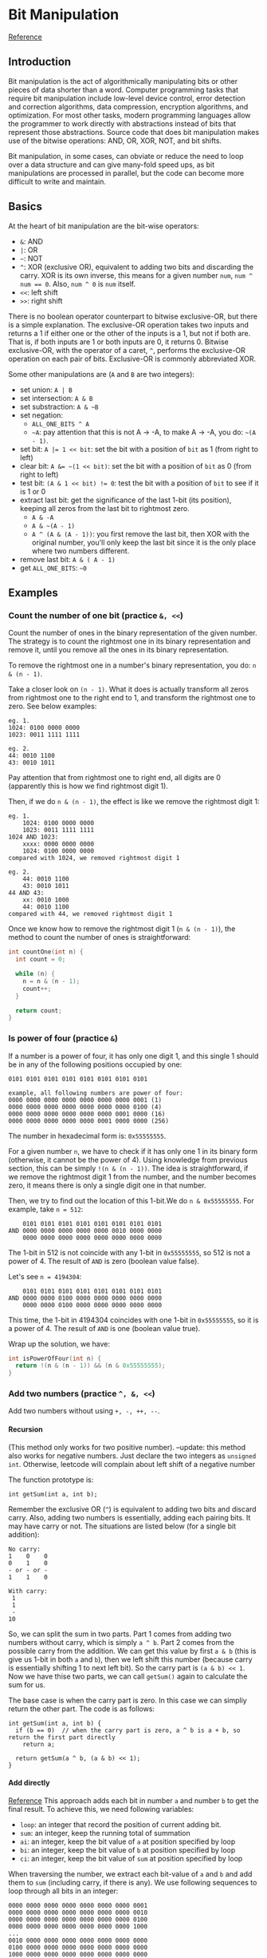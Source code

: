 #+STARTUP: indent
#+OPTIONS: H:6
#+LATEX_HEADER: \usepackage[margin=1in] {geometry}
#+LATEX_HEADER: \usepackage{parskip}
#+LATEX_HEADER: \setlength\parindent{0pt}
#+LATEX_HEADER: \linespread {1.0}
#+LATEX_HEADER: \setcounter{tocdepth} {3}
#+LATEX_HEADER: \setcounter{secnumdepth} {3}
#+LATEX_CLASS: article
#+LATEX_CLASS_OPTIONS: [12pt]
* Bit Manipulation
[[https://leetcode.com/problems/sum-of-two-integers/discuss/84278/A-summary%3A-how-to-use-bit-manipulation-to-solve-problems-easily-and-efficiently][Reference]]
** Introduction
Bit manipulation is the act of algorithmically manipulating bits or other pieces of data shorter than a word. Computer programming tasks that require bit manipulation include low-level device control, error detection and correction algorithms, data compression, encryption algorithms, and optimization. For most other tasks, modern programming languages allow the programmer to work directly with abstractions instead of bits that represent those abstractions. Source code that does bit manipulation makes use of the bitwise operations: AND, OR, XOR, NOT, and bit shifts.

Bit manipulation, in some cases, can obviate or reduce the need to loop over a data structure and can give many-fold speed ups, as bit manipulations are processed in parallel, but the code can become more difficult to write and maintain.
** Basics
At the heart of bit manipulation are the bit-wise operators:
- ~&~: AND
- ~|~: OR
- =~=: NOT
- ~^~: XOR (exclusive OR), equivalent to adding two bits and discarding the carry. XOR is its own inverse, this means for a given number ~num~, ~num ^ num == 0~. Also, ~num ^ 0~ is ~num~ itself.
- ~<<~: left shift
- ~>>~: right shift

There is no boolean operator counterpart to bitwise exclusive-OR, but there is a simple explanation. The exclusive-OR operation takes two inputs and returns a 1 if either one or the other of the inputs is a 1, but not if both are. That is, if both inputs are 1 or both inputs are 0, it returns 0. Bitwise exclusive-OR, with the operator of a caret, ~^~, performs the exclusive-OR operation on each pair of bits. Exclusive-OR is commonly abbreviated XOR.

Some other manipulations are (~A~ and ~B~ are two integers):
- set union: ~A | B~
- set intersection: ~A & B~
- set substraction: =A & ~B=
- set negation:
  - =ALL_ONE_BITS ^ A=
  - =~A=: pay attention that this is not A -> -A, to make A -> -A, you do: ~~(A - 1)~.
- set bit: ~A |= 1 << bit~: set the bit with a position of ~bit~ as 1 (from right to left)
- clear bit: ~A &= ~(1 << bit)~: set the bit with a position of ~bit~ as 0 (from right to left)
- test bit: ~(A & 1 << bit) != 0~: test the bit with a position of ~bit~ to see if it is 1 or 0
- extract last bit: get the significance of the last 1-bit (its position), keeping all zeros from the last bit to rightmost zero.
  - ~A & -A~
  - =A & ~(A - 1)=
  - ~A ^ (A & (A - 1))~: you first remove the last bit, then XOR with the original number, you'll only keep the last bit since it is the only place where two numbers different.
- remove last bit: ~A & ( A - 1)~
- get ~ALL_ONE_BITS~: =~0=
** Examples
*** Count the number of one bit (practice ~&, <<~)
Count the number of ones in the binary representation of the given number. The strategy is to count the rightmost one in its binary representation and remove it, until you remove all the ones in its binary representation.

To remove the rightmost one in a number's binary representation, you do: ~n & (n - 1)~.

Take a closer look on ~(n - 1)~. What it does is actually transform all zeros from rightmost one to the right end to 1, and transform the rightmost one to zero. See below examples:
#+BEGIN_EXAMPLE
eg. 1.
1024: 0100 0000 0000
1023: 0011 1111 1111

eg. 2.
44: 0010 1100
43: 0010 1011
#+END_EXAMPLE
Pay attention that from rightmost one to right end, all digits are 0 (apparently this is how we find rightmost digit 1).

Then, if we do ~n & (n - 1)~, the effect is like we remove the rightmost digit 1:
#+BEGIN_EXAMPLE
eg. 1.
    1024: 0100 0000 0000
    1023: 0011 1111 1111
1024 AND 1023:
    xxxx: 0000 0000 0000
    1024: 0100 0000 0000
compared with 1024, we removed rightmost digit 1

eg. 2.
    44: 0010 1100
    43: 0010 1011
44 AND 43:
    xx: 0010 1000
    44: 0010 1100
compared with 44, we removed rightmost digit 1
#+END_EXAMPLE

Once we know how to remove the rightmost digit 1 (~n & (n - 1)~), the method to count the number of ones is straightforward:
#+begin_src c
int countOne(int n) {
  int count = 0;
  
  while (n) {
    n = n & (n - 1);
    count++;
  }
  
  return count;
}
#+end_src
*** Is power of four (practice ~&~)
If a number is a power of four, it has only one digit 1, and this single 1 should be in any of the following positions occupied by one:
#+BEGIN_EXAMPLE
0101 0101 0101 0101 0101 0101 0101 0101

example, all following numbers are power of four:
0000 0000 0000 0000 0000 0000 0000 0001 (1)
0000 0000 0000 0000 0000 0000 0000 0100 (4)
0000 0000 0000 0000 0000 0000 0001 0000 (16)
0000 0000 0000 0000 0000 0001 0000 0000 (256)
#+END_EXAMPLE
The number in hexadecimal form is: ~0x55555555~.

For a given number ~n~, we have to check if it has only one 1 in its binary form (otherwise, it cannot be the power of 4). Using knowledge from previous section, this can be simply ~!(n & (n - 1))~. The idea is straightforward, if we remove the rightmost digit 1 from the number, and the number becomes zero, it means there is only a single digit one in that number.

Then, we try to find out the location of this 1-bit.We do ~n & 0x55555555~. For example, take ~n = 512~:
#+BEGIN_EXAMPLE
    0101 0101 0101 0101 0101 0101 0101 0101
AND 0000 0000 0000 0000 0000 0010 0000 0000
    0000 0000 0000 0000 0000 0000 0000 0000
#+END_EXAMPLE
The 1-bit in 512 is not coincide with any 1-bit in ~0x55555555~, so 512 is not a power of 4. The result of ~AND~ is zero (boolean value false).

Let's see ~n = 4194304~:
#+BEGIN_EXAMPLE
    0101 0101 0101 0101 0101 0101 0101 0101
AND 0000 0000 0100 0000 0000 0000 0000 0000
    0000 0000 0100 0000 0000 0000 0000 0000
#+END_EXAMPLE
This time, the 1-bit in 4194304 coincides with one 1-bit in ~0x55555555~, so it is a power of 4. The result of ~AND~ is one (boolean value true).

Wrap up the solution, we have:
#+begin_src c
int isPowerOfFour(int n) {
  return !(n & (n - 1)) && (n & 0x55555555);
}
#+end_src
*** Add two numbers (practice ~^, &, <<~)
Add two numbers without using ~+, -, ++, --~.
**** Recursion
(This method only works for two positive number).
--update: this method also works for negative numbers. Just declare the two integers as ~unsigned int~. Otherwise, leetcode will complain about left shift of a negative number

The function prototype is:
#+begin_src c++
int getSum(int a, int b);
#+end_src

Remember the exclusive OR (~^~) is equivalent to adding two bits and discard carry. Also, adding two numbers is essentially, adding each pairing bits. It may have carry or not. The situations are listed below (for a single bit addition):
#+BEGIN_EXAMPLE
No carry:
1    0    0
0    1    0
- or - or -
1    1    0

With carry:
 1
 1
 -
10
#+END_EXAMPLE
So, we can split the sum in two parts. Part 1 comes from adding two numbers without carry, which is simply ~a ^ b~. Part 2 comes from the possible carry from the addition. We can get this value by first ~a & b~ (this is give us 1-bit in both ~a~ and ~b~), then we left shift this number (because carry is essentially shifting 1 to next left bit). So the carry part is ~(a & b) << 1~. Now we have thise two parts, we can call ~getSum()~ again to calculate the sum for us.

The base case is when the carry part is zero. In this case we can simpliy return the other part. The code is as follows:
#+begin_src c++
int getSum(int a, int b) {
  if (b == 0)  // when the carry part is zero, a ^ b is a + b, so return the first part directly
    return a;

  return getSum(a ^ b, (a & b) << 1);
}
#+end_src
**** Add directly
[[https://stackoverflow.com/questions/700410/subtraction-without-minus-sign][Reference]]
This approach adds each bit in number ~a~ and number ~b~ to get the final result. To achieve this, we need following variables:
- ~loop~: an integer that record the position of current adding bit.
- ~sum~: an integer, keep the running total of summation
- ~ai~: an integer, keep the bit value of ~a~ at position specified by loop
- ~bi~: an integer, keep the bit value of ~b~ at position specified by loop
- ~ci~: an integer, keep the bit value of ~sum~ at position specified by loop

When traversing the number, we extract each bit-value of ~a~ and ~b~ and add them to ~sum~ (including carry, if there is any). We use following sequences to loop through all bits in an integer:
#+BEGIN_EXAMPLE
0000 0000 0000 0000 0000 0000 0000 0001
0000 0000 0000 0000 0000 0000 0000 0010
0000 0000 0000 0000 0000 0000 0000 0100
0000 0000 0000 0000 0000 0000 0000 1000
...
0010 0000 0000 0000 0000 0000 0000 0000
0100 0000 0000 0000 0000 0000 0000 0000
1000 0000 0000 0000 0000 0000 0000 0000
#+END_EXAMPLE
We can get this use a while loop and left shift:
#+begin_src c++
int loop = 1;
while (loop) {
  // ...
  loop = loop << 1;
  // ...
}
#+end_src

To extract the bit value where 1-bit in loop at, we simpliy:
#+begin_src c++
int loop = 1;
int sum = 0;
while (loop) {
  ai = a & loop;
  bi = b & loop;
  ci = sum & loop;
  
  loop = loop << 1;
}
#+end_src

Then, we first add the bit value in ~ai~ and ~bi~ to the same position in ~sum~, discarding carry right now:
#+begin_src c++
int loop = 1;
int sum = 0;
while (loop) {
  ai = a & loop;
  bi = b & loop;
  ci = sum & loop;
  sum = sum ^ ai ^ bi;
  loop = loop << 1;
}
#+end_src

Now we add carry. A carry should be added as long as any two of ~ai, bi, sum~ has a bit value of one. Also, only one carry is possible (you can draw a table listing all possible values of ~ai, bi, sum~ to verify this). Thus, the condition to add a carry is:
#+begin_src c++
(ai & bi) || (ci & ai) || (ci & bi)
#+end_src
To add a carry, we first move ~loop~ one bit left, then we do ~sum ^ loop~. This is because the bit at ~loop~'s current position (incremented) is 1 and the bit at ~sum~ is still 0, also, all other bits in ~sum~ will be kept (because all other bits in ~loop~ is 0). So we utilize the exclusive OR again:
#+begin_src c++
int loop = 1;
int sum = 0;
while (loop) {
  
  ai = a & loop;
  bi = b & loop;
  ci = sum & loop;
  
  sum = sum ^ ai ^ bi;
  loop = loop << 1;

  if ((ai & bi) || (ci & ai) || (ci & bi))
    sum = sum ^ loop;
}
#+end_src

Another thing worth noticing is, when ~loop~ reaches:
#+BEGIN_EXAMPLE
1000 0000 0000 0000 0000 0000 0000 0000
#+END_EXAMPLE
If we left shift it one more time, it becomes:
#+BEGIN_EXAMPLE
0000 0000 0000 0000 0000 0000 0000 0000
#+END_EXAMPLE
which is zero, then the while loop terminates. After the while loop terminates, we then return whatever inside ~sum~ as the summation result.

Interestingly, this method also works for adding numbers with different sign (negative numbers). But I don't know exactly why. I traced some examples, if the abs(negative) > abs(positive), then the leading 11111s (two-complements for negative number) will not disappear, following structure will kind of "regenerate" them:
#+BEGIN_EXAMPLE
0  this is 0 from positive operand
1  this is 1 from negative operand
0  this is carry (no carry)
-
1  results after adding carry, which is 1
#+END_EXAMPLE
the final result is negative.

if abs(negative) < abs(positive), all the leading 11111s will get eradicated one by one:
#+BEGIN_EXAMPLE
0  this is 0 from positive operand
1  this is 1 from negative operand
1  this is carry
-
0  results after adding carry, which is 0, carry goes to next bit
#+END_EXAMPLE
the final result is positive.

Code:
#+begin_src c++
  int getSum(int a, int b) {
    unsigned int ai;
    unsigned int bi;
    unsigned int ci;

    unsigned int sum = 0;
    unsigned int loop = 1;
    
    while (loop) {
      // extract current bit of a, b and sum
      ai = a & loop;
      bi = b & loop;
      ci = sum & loop;

      // add to sum, discard carry
      sum = sum ^ ai ^ bi;

      // move position
      loop = loop << 1;

      // add carry if there is any
      if ((ai & bi) || (ci & ai) || (ci & bi))
        sum = sum ^ loop;
    }

    return sum;    
  }
#+end_src
*** Missing number (practice ~^~)
Given an array containing n distinct numbers taken from 0, 1, ..., n, find the one that is missing from the array.

We'll use two properties of ~^~:
1. the XOR is its own inverse, which means ~num ^ num == 0~
2. any number XOR with zero is the number itself

From the problem we know that the range of index would be ~0~ to ~n - 1~, and possible value range is ~0~ to ~n~. Assume the array is sorted in ascending order (for illustration purpose, it still works for un-sorted array). We have two cases to consider: (1) the missing number is less than ~n~; (2) the missing number is ~n~;
**** Case 1: missing number is less than n
Assume the missing number in array is ~k~. We traverse the array from index ~0~ to ~n - 1~. We use ~0~ to XOR all index and all ~nums[index]~, we'll get:
#+BEGIN_EXAMPLE
0^0^0^1^1^...^(k-1)^(k-1)^k^(k+1)^...^(n-1)^n
#+END_EXAMPLE
add parenthese to make it clearer:
#+BEGIN_EXAMPLE
0 ^ (0^0) ^ (1^1) ^...^ ((k-1)^(k-1)) ^ (k^(k+1)) ^...^ ((n-1)^n)
#+END_EXAMPLE
The first zero is what we use to XOR all index and ~nums[index]~. The first term in parenthese is index, which ranges from ~0~ to ~n - 1~. The second term is ~nums[index]~. We XOR them one by one. Notice that when index is ~k~, ~nums[k]~ is ~k + 1~, because ~k~ is missing in ~nums~. It is clear that if the array is unsorted, we can still get this structure by rearranging terms, since XOR is associative. Now, rearranging same terms together:
#+BEGIN_EXAMPLE
0 ^ (0^0) ^ (1^1) ^...^ ((k-1)^(k-1)) ^ ((k+1)^(k+1)) ^...^ ((n-1)^(n-1)) ^ n ^ k
#+END_EXAMPLE
~k~ is put to the end.

Now, use ~^~'s self-inverse property, we cancel out ~(i^i)~ terms:
#+BEGIN_EXAMPLE
0 ^ n ^ k
#+END_EXAMPLE
to find out the missing ~k~, we just need to XOR this with the size ~n~:
#+BEGIN_EXAMPLE
0 ^ n ^ n ^ k = 0 ^ k = k
#+END_EXAMPLE
**** Case 2: missing number is n
Using same technique, we use ~0~ to XOR all index and all ~nums[index]~, we'll get:
#+BEGIN_EXAMPLE
0^0^0^1^1^...^(n-1)^(n-1)
#+END_EXAMPLE
Cancel out all ~(i^i)~ terms, we have ~0~ left. Then if we XOR it with the size ~n~, we still get the missing number (in this case, ~n~). So, for both cases, we can use the same technique to solve it.
**** Solution
Get the result of ~0~ XOR each index (from ~0~ to ~n - 1~) and each number (~nums[i]~), then XOR the result with the size of the array ~nums.size()~.

The code is as follows:
#+begin_src c++
int missingNumber(vector<int>& nums) {
  int ret = nums.size();
  
  for (int i = 0; i < nums.size(); i++) {
    ret ^= i;
    ret ^= nums[i];
  }
  
  return ret;
}

#+end_src
*** Largest power of 2 (practice ~|~)
Given a number ~num~, find the largest power of 2 (the most significant bit in binary form) which is less than or equal to ~num~.
**** Solution 1: remove right 1-bit until only one left
This method uses the same technique as counting 1-bit. We remove the rightmost 1-bit until only a single 1-bit left:
#+begin_src c
long largest_power(long N) {
  int temp;

  while (temp = N & (N - 1))
    N = temp;

  return N;
}
#+end_src
**** Solution 2: use ~|~
The ~|~ operator will keep as many 1-bits as possible. Here, the thought is first changing all right side bits to 1, then we add 1 to the number and perform a right shift.
#+begin_src c++
long largest_power(long N) {
    //changing all right side bits to 1.
    N = N | (N>>1);
    N = N | (N>>2);
    N = N | (N>>4);
    N = N | (N>>8);
    N = N | (N>>16);
    return (N+1)>>1;
}
#+end_src
*** Reverse bits (practice ~|~)
Given an unsigned integer (32 bits), reverse the order of the bits.
**** Extract each bit and store the bit in another number
We traverse the number, extract the value on each bit in order, then we store this bit-information in another number (for example, we can use a zero integer to hold the result) in reverse order.

To traverse the whole number, we use a loop number, or mask, which is 1 initially, and left shift one bit at each iteration.

The code is as follows:
#+begin_src c++
uint32_t reverseBits(uint32_t n) {
  uint32_t ret = 0;  // to hold result
  uint32_t pos = 1;  // to loop over the num, mask

  for (int i = 31; i >= 0; i--, pos <<= 1)
    ret |= ((n & pos) == 0) ? 0 : 1 << i;  // (n & pos) should be in parenthese

  return ret;
}
#+end_src
~(n & pos)~ should be in parenthese, otherwise ~pos == 0~ will be evaluated first, then the truth value will be used to calculate ~n & bool~.
**** Solution 2: right shift input number repeatedly and collect rightmost bit
The rightmost bit in ~n~ can be extracted easily by ~n & 1~. To get the rightmost bit of ~n~ one by one, we can simpliy right shift it after we get the current rightmost bit. We store the information of extraced bit value in reverse order, i.e. from leftmost bit to rightmost bit, to a container initially set as zero (~ret~). Thus, the mask will be ~1 << 31~ this time (because the mask is used to record bit, not to extract value, when the current rightmost bit in ~n~ is 1, we do ~ret |= mask~ to record this 1-bit in the corresponding position in ~ret~).

The code is as follows:
#+begin_src c++
uint32_t reverseBits(unit32_t n) {
  unsigned int mask = 1 << 31, ret = 0;

  for (int i = 0; i < 32; ++i) {
    if (n & 1)
      ret |= mask;
    mask >>= 1;
    n >>= 1;
  }

  return ret;
}
#+end_src
**** Solution 3: write bit at rightmost bit and left shift result
In this approach, after we detect the bit value in input number, we set the bit at rightmost of our container as the result, then we perform a left shift to "push" the result to left. Repeat this until we extract all bits from the input number. Notice that we don't do left shift when the last bit is set (since it is the last one). In practice you can left shift ~ret~ first and then set value at the rightmost bit.

Code:
#+begin_src c++
uint32_t reverseBits(unit32_t n) {
  unsigned int ret = 0;

  for (int i = 0; i < 32; ++i, n >>= 1) {
    ret <<= 1;
    ret |= n & 1;
  }

  return ret;
}
#+end_src
*** ~&~ tricks
The ~&~ operator can be used to select bits on certain position. Some numbers with special binary pattern are listed below (with their hexadecimal value, which is easier to remember):
|     <c>      |                    <c>                    |
|     Hex      |                    Bin                    |
|--------------+-------------------------------------------|
| ~0xaaaaaaaa~ | ~1010 1010 1010 1010 1010 1010 1010 1010~ |
| ~0x55555555~ | ~0101 0101 0101 0101 0101 0101 0101 0101~ |
| ~0xcccccccc~ | ~1100 1100 1100 1100 1100 1100 1100 1100~ |
| ~0x33333333~ | ~0011 0011 0011 0011 0011 0011 0011 0011~ |
| ~0xf0f0f0f0~ | ~1111 0000 1111 0000 1111 0000 1111 0000~ |
| ~0x0f0f0f0f~ | ~0000 1111 0000 1111 0000 1111 0000 1111~ |
| ~0xff00ff00~ | ~1111 1111 0000 0000 1111 1111 0000 0000~ |
| ~0x00ff00ff~ | ~0000 0000 1111 1111 0000 0000 1111 1111~ |
| ~0xffff0000~ | ~1111 1111 1111 1111 0000 0000 0000 0000~ |
| ~0x0000ffff~ | ~0000 0000 0000 0000 1111 1111 1111 1111~ |

If a number ~&~ with the above special number, only bits coincide with the pattern's bits will be kept.

*** Bitwise AND of Numbers Range
Given a range ~[m, n]~ where ~0 <= m <= n <= 2147483647~, return the bitwise AND of all numbers in this range, inclusive. For example, given the range ~[5, 7]~, you should return ~4~.

The naive solution is:
#+begin_src c++
  int rangeBitwiseAnd(int m, int n) {
    int ret = ~0;
    
    for (int i = m; i <= n; i++)
      ret &= i;
    
    return ret;
  }
#+end_src
however the problem requires a faster algorithm.

Let's see an example, ~m = 25~, ~n = 29~:
#+BEGIN_EXAMPLE
25: 11001
26: 11010
27: 11011
28: 11100
29: 11101
#+END_EXAMPLE
When performing bitwise AND among all the numbers in the range, if any bit is 0, then the final result would be zero.

When number changes, the bit-value changes, it may be 0 or 1. We first find out what doesn't change from ~m~ to ~n~:
#+BEGIN_EXAMPLE
25: 11...
26: 11...
27: 11...
28: 11...
29: 11...
#+END_EXAMPLE
The left two bits remain unchanged for all numbers in the range, so for these two bits:
#+BEGIN_EXAMPLE
25 & 26 & 27 & 28 & 29 == 25 & 29
#+END_EXAMPLE
For all the rest three bits, no bit can remain a constant 1 or 0 in the range (otherwise, it would be categorized as unchanged bit also). So the bitwise AND is zero (at least one zero would be in any bit position). Thus, the result of bitwise AND to all numbers in the range ~[25, 29]~ is ~11000~.

So the solution is straightforward, first we keep right shifting until ~m == n~, we count how many bits we shifted during the process. Then, we left shift back the same number of bits.

Code:
#+begin_src c++
class Solution {
public:
  int rangeBitwiseAnd(int m, int n) {
    int a = 0;
    
    while (m != n) {
      m >>= 1;
      n >>= 1;
      a++;
    }
    return n << a;
  }
};
#+end_src

*** Repeated DNA sequences
This example will show how to create integer hash key for certain objects (of those related to integer type, like ~char~ or ~string~) using bit manipulation.

The problem statement can be found [[https://leetcode.com/problems/repeated-dna-sequences/][here]]. One naive solution is to traverse the string, for each 10-char sequence, we store it in a hash table (~unordered_map<string, int>~). The value of the hash table is the appearing times of the char sequence. Then, we traverse the hash table, push each string (the key) to the result vector if the appearing time is more than 1.

Here we use another approach. We write the hash rule to map a 10-char long string to an integer. The 10-char string can only pick four possible characters: ~A, T, G, C~. So for a character in the string, there are four states. To describe four states, we need 2 bits (00, 01, 10, 11). We define a map rule that translates ~A, T, G, C~ to four numbers ~00, 01, 10, 11~:
#+begin_src c++
  int chtonum(char ch) {
    switch (ch) {
    case 'A':
      return 0;
    case 'T':
      return 1;
    case 'G':
      return 2;
    case 'C':
      return 3;
    default:
      return -1;
    }
  }
#+end_src

As an example, following is the process to encode ~s = "ATCG"~:
#+begin_src c++
int key = 0;
for (int i = 0; i < 4; i++) {
  key = (key << 2) | chtonum(s[i]);
}

"A": 00
"AT": 00 01
"ATC": 00 01 11
"ATCG": 00 01 11 10 
#+end_src

When the length of key reaches 20-bit (which means it encoded 10 chars), the next char can make it longer than 20-bit, to keep the length of key to 20-bit, we can use a mask:
#+begin_src c++
int mask = 0xfffff;  // mask: 1111 1111 1111 1111 1111
#+end_src
so, after we update the ~key~, we perform a bitwise AND with the mask, to keep the length of key as 20-bit:
#+begin_src c++
key = ((key << 2) | chtonum(s[i])) & mask;
#+end_src

Now, we encoded the 10-char string (use a 20-bit integer to represent a unique combination of 10-char sequence). There are a total of \(4^10\) combinations of these sequences, so the number of potential keys is also \(4^10\). We can use an array to record each key's frequency, so we need to create an array big enough to hold all of it. The index is the possible key value.
#+begin_src c++
int key_count[1 << 20] {0};
#+end_src

Each time we obtained a newly generated key, we check the value of key_count[key]. If it is 1, it means it already appeared before, we find out the 10-char string and push it to result vector. If it is other value (0 or > 1), it means it is either not appeared before, or appeared more than once (we have already pushed it in result vector, so we don't push it again). To find out the 10-char, just notice that the current char is the last char of this 10-char string, so the string is ~s.substr(i - 9, 10)~.

Code:
#+begin_src c++
class Solution {
public:
  // mapping from ch to integer number
  int chtonum(char ch) {
    switch (ch) {
    case 'A':
      return 0;
    case 'T':
      return 1;
    case 'G':
      return 2;
    case 'C':
      return 3;
    default:
      return -1;
    }
  }
  
  vector<string> findRepeatedDnaSequences(string s) {
    int length = s.size();
    
    if (length < 11)
      return {};
    
    int key = 0;  // used to store hash key for the 10-char string
    
    int mask = 0xfffff;
    vector<string> v;
    
    int key_count[1 << 20] {0};  
    
    // calculate the key for the first 9 characters
    for (int i = 0; i < 9; i++)
      key = (key << 2) | chtonum(s[i]);
    // find the possible sequences in rest of the string
    for (int i = 9; i < length; i++) {
      key = ((key << 2) | chtonum(s[i])) & mask;
      key_count[key]++;
      if (key_count[key] == 2) {
        v.push_back(s.substr(i - 9, 10));
      }
    }
    
    // return the result vector
    return v;       
  }
};
#+end_src
*** Majority Element
The problem statement can be found [[https://leetcode.com/problems/majority-element/][here]]. Other solutions possible (check my leetcode notes). Here we use bit manipulation to solve it.

Take array ~[5,5,4,5,1,5,6,5]~ as an example. the binary format of those numbers are listed below:
#+BEGIN_EXAMPLE
5: 0101
5: 0101
4: 0100
5: 0101
1: 0001
5: 0101
6: 0110
5: 0101
#+END_EXAMPLE
Since the majority element is the one that appears more than ~n / 2~ times, the bit value of the majority element should also be "majority bit value". So we just need to find out the majority bit value at each bit, and reconstruct the majority element using this information. In the above example, the majority bit value for each bit (from left to right) i
s: ~0, 1, 0, 1~, thus the majority element is ~0101~, which is 5.

Code:
#+begin_src c++
class Solution {
public:
  int majorityElement(vector<int>& nums) {
    int length = 8 * sizeof(int);
    int size = nums.size();
    int count = 0;
    unsigned int mask = 1;
    int ret = 0;
    
    for (int i = 0; i < length; i++) {  // traverse over each bit 
      count = 0;  // count number of 1-bit at current bit (for all number in nums)
      for (int j = 0; j < size; j++)
        if (mask & nums[j])
          count++;
      if (count > size / 2)  // if number of 1-bit is greater than size / 2, it is the majority bit, update directly (better than my solution). You only consider 1-bit case, because ret is 0-bit by default
        ret |= mask;
      
      mask <<= 1;
    }
    
    return ret;
  }
};
#+end_src
*** Single number II
The problem statement can be found [[https://leetcode.com/problems/single-number-ii/][here]].
**** Bit counting
For each bit position, count the number of 1-bit on the position. If the single number has a 0-bit here, the total bit_count should mod 3 (because other numbers appear exactly three times). If the single number has a 1-bit here, ~bit_count % 3 != 0~. We can use this to determine bit value of the single number at each bit and reconstruct it during the process.

Code:
#+begin_src c++
class Solution {
public:
  int singleNumber(vector<int>& nums) {
    int length = 8 * sizeof(int);
    int ret = 0;
    unsigned int mask = 1;
    int bit_count;
    
    // for each bit, calculate bit_count for all numbers
    for (int i = 0; i < length; i++) {
      bit_count = 0;
      
      for (int num : nums)
        if (num & mask)
          bit_count++;
      
      if (bit_count % 3)
        ret |= mask;
      
      mask <<= 1;
    }
    
    return ret;
  }
};
#+end_src
**** Logical circuit design
Not quite understand. Put it to future work.
**** Check other solutions on the website.

*** Single number III
The problem statement can be found [[https://leetcode.com/problems/single-number-iii/][here]].

You are given an array of numbers nums, in which exactly two elements appear only once and all the other elements appear exactly twice. Find the two elements that appear only once.

Example:
#+BEGIN_EXAMPLE
input: [1,2,1,3,2,5]
Output: [3,5]
#+END_EXAMPLE

To cancel number that appeared twice, we can think of using exclusive or, because ~a ^ a == 0~. Assume the two single number is ~a~ and ~b~. We traverse the array first to use ~0~ to XOR each number, we'll get ~a ^ b~.

How to find out ~a~ and ~b~ using ~a ^ b~? By taking a look at the bits in ~a ^ b~, we found that any 1-bit in this number suggests ~a~ and ~b~ has different bit-value at this bit-position. By using this information, we can divide the array into two groups: all numbers has a 1-bit at certain bit position (of those 1-bit position in ~a ^ b~) goes to group A, all number has a 0-bit at the same bit-position goes to group B. So the two single numbers are separated in group A and group B. If we do another xor for each number in two groups, we can get the individual value of ~a~ and ~b~.

There is no need to use extra space to store two groups, we xor each number when it is grouped.

This solution was provided by [[https://leetcode.com/problems/single-number-iii/discuss/68998/How-to-use-bit-manipulation-to-solve-this-problem][this]] reference.
Code:
#+begin_src c++
vector<int> singleNumber(vector<int>& nums) {
  int mask;
  int axorb = 0;
  int a = 0;
  int b = 0;
  
  // get a ^ b
  for (int num : nums)
    axorb ^= num;
  
  // find out different bit in a and b
  mask = axorb ^ (axorb & (axorb - 1));
  
  // go over array again and axorb two groups
  for (int num : nums) {
    if (num & mask)
      a ^= num;
    else 
      b ^= num;
  }
  
  return {a, b};
}

#+end_src

*** Maximum product of word lengths
The problem statement can be found [[https://leetcode.com/problems/maximum-product-of-word-lengths/][here]].

The tricky part is how to determine two words intersect or not.

If using brutal force, for two words ~A~ and ~B~, we start with the first letter in ~A~, traverse ~B~ to find out if ~B~ contains the letter or not. Then, we do the same thing for the second letter in ~A~. Assume the average length of each word is ~k~. We need ~k^2~ comparisons just to determine if ~A~ and ~B~ intersects or not. And we must do this for any pair of two words (which is Cn2). We need to find a way that can determine whether two words intersects or not faster.

Bitwise AND operator is a fast way to perform intersection on two numbers (two sets). For a word and its letters, you may want to design a method to transform a word into an integer, the bit-value in this integer should carry information of which letter appeared in the original word. When we intersect two such integers, the result can show us wether the two words that behind this two integers have common letters or not.

Notice that there is no limit to the word length. Also, if a character repeats itself in a word, our encoded integer should encode just one character (because this is enough).

At first, I was thinking to encode each letter to a series of bit. There are 26 letters, so there are 26 states, I need a minimum of 5 bits to describe them all (because ~2^5~ > 26). But an integer only has 32 bits, which means if using this method, I can only encode a word with length less than 6 letters (record which word appeared in this word). How to encode a word to an integer?

In fact, you don't have to use 5-bit to record a single character's appearance. The integer type has a natural structure which we can use to map to 26 letters. That is the bit position. An integer has 32 bits, we can use the first 26 bits to indicate 26 letters. For example:
#+BEGIN_EXAMPLE
zyxwvutsrqponmlkjihgfedcba
00000000000000000000000000
#+END_EXAMPLE
The bit value at each bit can be either 1 or 0, we use this to indicate whether the corresponding letter appeared or not. For example, to encode ~"abce"~, we have:
#+BEGIN_EXAMPLE
zyxwvutsrqponmlkjihgfedcba
00000000000000000000010111
#+END_EXAMPLE

So, the steps are:
1. transform the word list to an integer list, which contains info of letter appearing frequency
2. traverse this integer array, for each word, check if there is any word after intersects with it. If so, calculate product of word length and update the running maximum product. No need to check backward because they are already checked in previous run of the loop.

Some trival details that can enhance your code:
1. use an array to store the length of words. So no need to call .length() frequently
2. use max() function to determine which one is larger.

*** Subsets
A big advantage of bit manipulation is that it can be used to count subsets of a set. Consider following number:
#+BEGIN_EXAMPLE
1111 1111
#+END_EXAMPLE
It has 8-bits, all set to 1. We can use it to iterate all subsets of a set with 8 elements. i.e. we iterate from ~0000 0000~ to ~1111 1111~, each 1-bit means the subset contains the element in the corresponding position, while each 0-bit means the subset does not contain the element in that corresponding position. For example, following number shows a subset that containing the first, second and the last element:
#+BEGIN_EXAMPLE
1000 0011
#+END_EXAMPLE
Thus, to iterate through all subsets, we iterate from ~0000 0000~ to ~1111 1111~.

The subset problem on leetcode can be found [[https://leetcode.com/problems/subsets/][here]]. We use the above idea to solve it, the code is as follows:
#+begin_src c++
vector<vector<int>> subsets(vector<int>& nums) {
  // get the range
  unsigned int range = (1 << nums.size()) - 1;
  
  // get all subsets by iterating over all possible combinations
  vector<int> temp;
  vector<vector<int>> ret;
  int j;
  int count;
  
  for (int i = 0; i <= range; i++) {
    temp.clear();
    j = i;
    count = 0;
    
    // collect elements that belongs to current i-th subset
    while (j > 0) {
      if (j & 1)
        temp.push_back(nums[count]);
      j >>= 1;
      count++;
    }
    
    // record in ret 
    ret.push_back(temp);
  }
  
  return ret;
}

#+end_src


*** Bitset

** place holder
